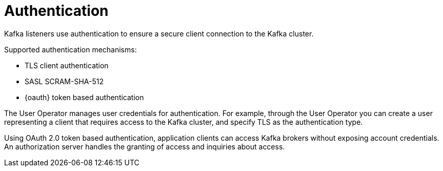 // Module included in the following assemblies:
//
// overview/assembly-security-overview.adoc

// UserStory: Securing Kafka -- authentication

[id="security-configuration-authentication_{context}"]
= Authentication
Kafka listeners use authentication to ensure a secure client connection to the Kafka cluster.

Supported authentication mechanisms:

* TLS client authentication
* SASL SCRAM-SHA-512
* {oauth} token based authentication

The User Operator manages user credentials for authentication.
For example, through the User Operator you can create a user representing a client that requires access to the Kafka cluster, and specify TLS as the authentication type.

Using OAuth 2.0 token based authentication, application clients can access Kafka brokers without exposing account credentials.
An authorization server handles the granting of access and inquiries about access.
